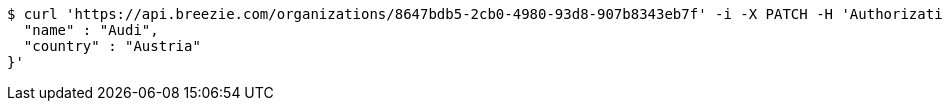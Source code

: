 [source,bash]
----
$ curl 'https://api.breezie.com/organizations/8647bdb5-2cb0-4980-93d8-907b8343eb7f' -i -X PATCH -H 'Authorization: Bearer: 0b79bab50daca910b000d4f1a2b675d604257e42' -H 'Accept: application/json' -H 'Content-Type: application/json' -d '{
  "name" : "Audi",
  "country" : "Austria"
}'
----